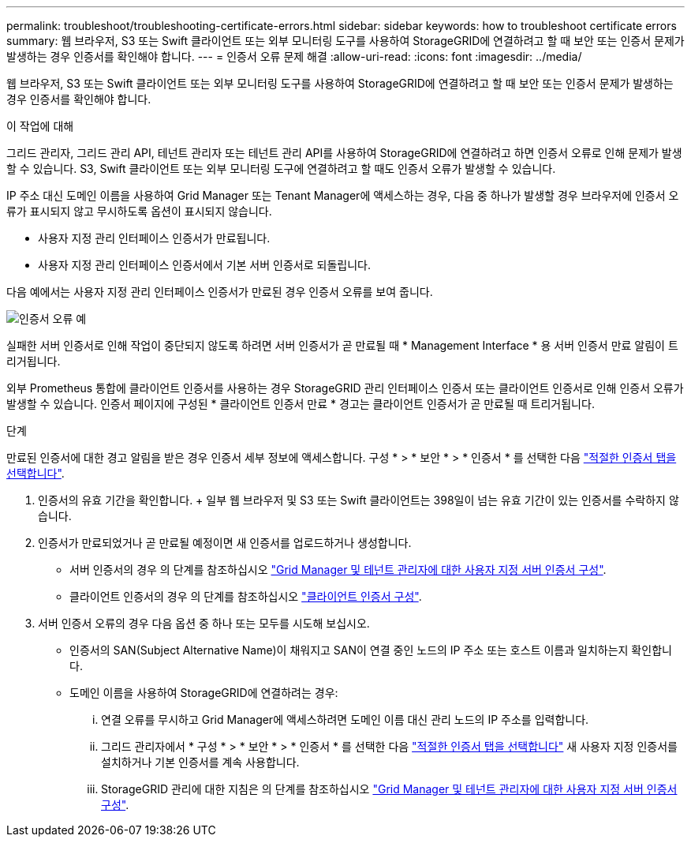 ---
permalink: troubleshoot/troubleshooting-certificate-errors.html 
sidebar: sidebar 
keywords: how to troubleshoot certificate errors 
summary: 웹 브라우저, S3 또는 Swift 클라이언트 또는 외부 모니터링 도구를 사용하여 StorageGRID에 연결하려고 할 때 보안 또는 인증서 문제가 발생하는 경우 인증서를 확인해야 합니다. 
---
= 인증서 오류 문제 해결
:allow-uri-read: 
:icons: font
:imagesdir: ../media/


[role="lead"]
웹 브라우저, S3 또는 Swift 클라이언트 또는 외부 모니터링 도구를 사용하여 StorageGRID에 연결하려고 할 때 보안 또는 인증서 문제가 발생하는 경우 인증서를 확인해야 합니다.

.이 작업에 대해
그리드 관리자, 그리드 관리 API, 테넌트 관리자 또는 테넌트 관리 API를 사용하여 StorageGRID에 연결하려고 하면 인증서 오류로 인해 문제가 발생할 수 있습니다. S3, Swift 클라이언트 또는 외부 모니터링 도구에 연결하려고 할 때도 인증서 오류가 발생할 수 있습니다.

IP 주소 대신 도메인 이름을 사용하여 Grid Manager 또는 Tenant Manager에 액세스하는 경우, 다음 중 하나가 발생할 경우 브라우저에 인증서 오류가 표시되지 않고 무시하도록 옵션이 표시되지 않습니다.

* 사용자 지정 관리 인터페이스 인증서가 만료됩니다.
* 사용자 지정 관리 인터페이스 인증서에서 기본 서버 인증서로 되돌립니다.


다음 예에서는 사용자 지정 관리 인터페이스 인증서가 만료된 경우 인증서 오류를 보여 줍니다.

image::../media/certificate_error.png[인증서 오류 예]

실패한 서버 인증서로 인해 작업이 중단되지 않도록 하려면 서버 인증서가 곧 만료될 때 * Management Interface * 용 서버 인증서 만료 알림이 트리거됩니다.

외부 Prometheus 통합에 클라이언트 인증서를 사용하는 경우 StorageGRID 관리 인터페이스 인증서 또는 클라이언트 인증서로 인해 인증서 오류가 발생할 수 있습니다. 인증서 페이지에 구성된 * 클라이언트 인증서 만료 * 경고는 클라이언트 인증서가 곧 만료될 때 트리거됩니다.

.단계
만료된 인증서에 대한 경고 알림을 받은 경우 인증서 세부 정보에 액세스합니다. 구성 * > * 보안 * > * 인증서 * 를 선택한 다음 link:../admin/using-storagegrid-security-certificates.html#access-security-certificates["적절한 인증서 탭을 선택합니다"].

. 인증서의 유효 기간을 확인합니다. + 일부 웹 브라우저 및 S3 또는 Swift 클라이언트는 398일이 넘는 유효 기간이 있는 인증서를 수락하지 않습니다.
. 인증서가 만료되었거나 곧 만료될 예정이면 새 인증서를 업로드하거나 생성합니다.
+
** 서버 인증서의 경우 의 단계를 참조하십시오 link:../admin/configuring-custom-server-certificate-for-grid-manager-tenant-manager.html#add-a-custom-management-interface-certificate["Grid Manager 및 테넌트 관리자에 대한 사용자 지정 서버 인증서 구성"].
** 클라이언트 인증서의 경우 의 단계를 참조하십시오 link:../admin/configuring-administrator-client-certificates.html["클라이언트 인증서 구성"].


. 서버 인증서 오류의 경우 다음 옵션 중 하나 또는 모두를 시도해 보십시오.
+
** 인증서의 SAN(Subject Alternative Name)이 채워지고 SAN이 연결 중인 노드의 IP 주소 또는 호스트 이름과 일치하는지 확인합니다.
** 도메인 이름을 사용하여 StorageGRID에 연결하려는 경우:
+
... 연결 오류를 무시하고 Grid Manager에 액세스하려면 도메인 이름 대신 관리 노드의 IP 주소를 입력합니다.
... 그리드 관리자에서 * 구성 * > * 보안 * > * 인증서 * 를 선택한 다음 link:../admin/using-storagegrid-security-certificates.html#access-security-certificates["적절한 인증서 탭을 선택합니다"] 새 사용자 지정 인증서를 설치하거나 기본 인증서를 계속 사용합니다.
... StorageGRID 관리에 대한 지침은 의 단계를 참조하십시오 link:../admin/configuring-custom-server-certificate-for-grid-manager-tenant-manager.html#add-a-custom-management-interface-certificate["Grid Manager 및 테넌트 관리자에 대한 사용자 지정 서버 인증서 구성"].





